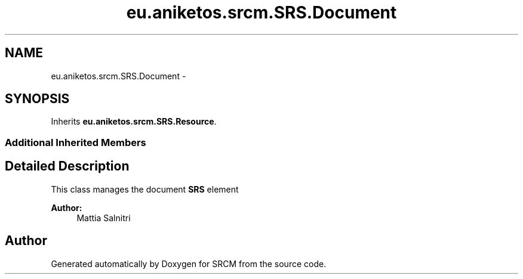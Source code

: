 .TH "eu.aniketos.srcm.SRS.Document" 3 "Fri Oct 4 2013" "SRCM" \" -*- nroff -*-
.ad l
.nh
.SH NAME
eu.aniketos.srcm.SRS.Document \- 
.SH SYNOPSIS
.br
.PP
.PP
Inherits \fBeu\&.aniketos\&.srcm\&.SRS\&.Resource\fP\&.
.SS "Additional Inherited Members"
.SH "Detailed Description"
.PP 
This class manages the document \fBSRS\fP element 
.PP
\fBAuthor:\fP
.RS 4
Mattia Salnitri 
.RE
.PP


.SH "Author"
.PP 
Generated automatically by Doxygen for SRCM from the source code\&.
